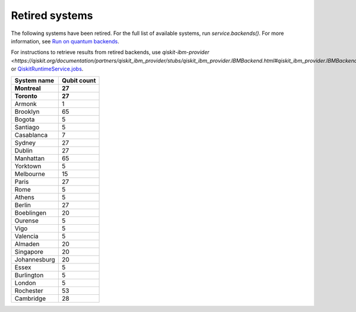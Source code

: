 #########################################
Retired systems
#########################################

The following systems have been retired. For the full list of available systems, run `service.backends()`.  For more information, see  `Run on quantum backends <how_to/backends.html>`__.

For instructions to retrieve results from retired backends, use `qiskit-ibm-provider <https://qiskit.org/documentation/partners/qiskit_ibm_provider/stubs/qiskit_ibm_provider.IBMBackend.html#qiskit_ibm_provider.IBMBackend>` or `QiskitRuntimeService.jobs <https://qiskit.org/documentation/partners/qiskit_ibm_runtime/stubs/qiskit_ibm_runtime.QiskitRuntimeService.jobs.html>`__.

   
+-----------------------+----------------------+
| System name           | Qubit count          |
+=======================+======================+
| **Montreal**          | **27**               |
+-----------------------+----------------------+
| **Toronto**           | **27**               |
+-----------------------+----------------------+
| Armonk                | 1                    |
+-----------------------+----------------------+
| Brooklyn              | 65                   |
+-----------------------+----------------------+
| Bogota                | 5                    |
+-----------------------+----------------------+
| Santiago              | 5                    |
+-----------------------+----------------------+
| Casablanca            | 7                    |
+-----------------------+----------------------+
| Sydney                | 27                   |
+-----------------------+----------------------+
| Dublin                | 27                   |
+-----------------------+----------------------+
| Manhattan             | 65                   |
+-----------------------+----------------------+
| Yorktown              | 5                    |
+-----------------------+----------------------+
| Melbourne             | 15                   |
+-----------------------+----------------------+
| Paris                 | 27                   |
+-----------------------+----------------------+
| Rome                  | 5                    |
+-----------------------+----------------------+
| Athens                | 5                    |
+-----------------------+----------------------+
| Berlin                | 27                   |
+-----------------------+----------------------+
| Boeblingen            | 20                   |
+-----------------------+----------------------+
| Ourense               | 5                    |
+-----------------------+----------------------+
| Vigo                  | 5                    |
+-----------------------+----------------------+
| Valencia              | 5                    |
+-----------------------+----------------------+
| Almaden               | 20                   |
+-----------------------+----------------------+
| Singapore             | 20                   |
+-----------------------+----------------------+
| Johannesburg          | 20                   |
+-----------------------+----------------------+
| Essex                 | 5                    |
+-----------------------+----------------------+
| Burlington            | 5                    |
+-----------------------+----------------------+
| London                | 5                    |
+-----------------------+----------------------+
| Rochester             | 53                   |
+-----------------------+----------------------+
| Cambridge             | 28                   |
+-----------------------+----------------------+
